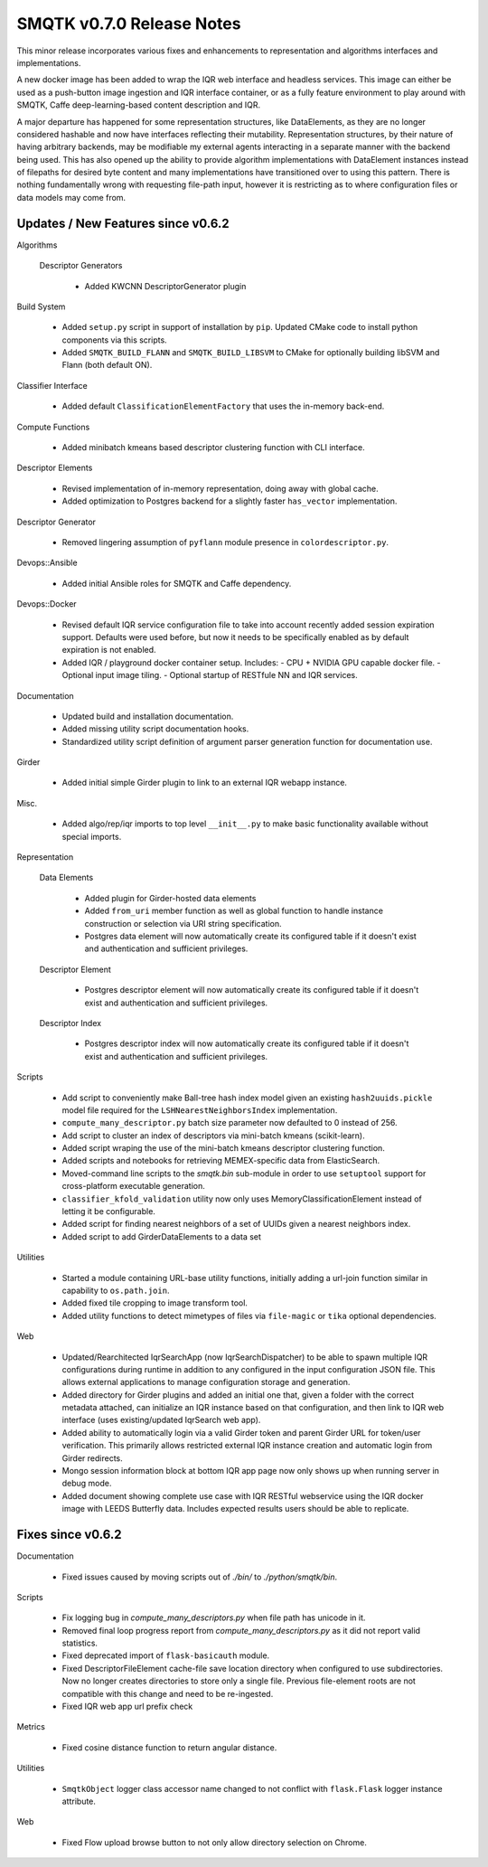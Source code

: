 SMQTK v0.7.0 Release Notes
==========================

This minor release incorporates various fixes and enhancements to
representation and algorithms interfaces and implementations.

A new docker image has been added to wrap the IQR web interface and headless
services.  This image can either be used as a push-button image ingestion and
IQR interface container, or as a fully feature environment to play around with
SMQTK, Caffe deep-learning-based content description and IQR.

A major departure has happened for some representation structures, like
DataElements, as they are no longer considered hashable and now have interfaces
reflecting their mutability.  Representation structures, by their nature of
having arbitrary backends, may be modifiable my external agents interacting in
a separate manner with the backend being used.  This has also opened up the
ability to provide algorithm implementations with DataElement instances instead
of filepaths for desired byte content and many implementations have
transitioned over to using this pattern.  There is nothing fundamentally wrong
with requesting file-path input, however it is restricting as to where
configuration files or data models may come from.


Updates / New Features since v0.6.2
-----------------------------------

Algorithms

  Descriptor Generators

    * Added KWCNN DescriptorGenerator plugin

Build System

  * Added ``setup.py`` script in support of installation by ``pip``. Updated
    CMake code to install python components via this scripts.

  * Added ``SMQTK_BUILD_FLANN`` and ``SMQTK_BUILD_LIBSVM`` to CMake for
    optionally building libSVM and Flann (both default ON).

Classifier Interface

  * Added default ``ClassificationElementFactory`` that uses the in-memory
    back-end.

Compute Functions

  * Added minibatch kmeans based descriptor clustering function with CLI
    interface.

Descriptor Elements

  * Revised implementation of in-memory representation, doing away with
    global cache.

  * Added optimization to Postgres backend for a slightly faster ``has_vector``
    implementation.

Descriptor Generator

  * Removed lingering assumption of ``pyflann`` module presence in
    ``colordescriptor.py``.

Devops::Ansible

  * Added initial Ansible roles for SMQTK and Caffe dependency.

Devops::Docker

  * Revised default IQR service configuration file to take into account
    recently added session expiration support. Defaults were used before,
    but now it needs to be specifically enabled as by default expiration is
    not enabled.

  * Added IQR / playground docker container setup. Includes:
    - CPU + NVIDIA GPU capable docker file.
    - Optional input image tiling.
    - Optional startup of RESTfule NN and IQR services.

Documentation

  * Updated build and installation documentation.

  * Added missing utility script documentation hooks.

  * Standardized utility script definition of argument parser generation
    function for documentation use.

Girder

  * Added initial simple Girder plugin to link to an external IQR webapp
    instance.

Misc.

  * Added algo/rep/iqr imports to top level ``__init__.py`` to make basic
    functionality available without special imports.

Representation

  Data Elements

    * Added plugin for Girder-hosted data elements

    * Added ``from_uri`` member function as well as global function to handle
      instance construction or selection via URI string specification.

    * Postgres data element will now automatically create its configured table
      if it doesn't exist and authentication and sufficient privileges.

  Descriptor Element

    * Postgres descriptor element will now automatically create its configured
      table if it doesn't exist and authentication and sufficient privileges.

  Descriptor Index

    * Postgres descriptor index will now automatically create its configured
      table if it doesn't exist and authentication and sufficient privileges.

Scripts

  * Add script to conveniently make Ball-tree hash index model given an
    existing ``hash2uuids.pickle`` model file required for the
    ``LSHNearestNeighborsIndex`` implementation.

  * ``compute_many_descriptor.py`` batch size parameter now defaulted to 0
    instead of 256.

  * Add script to cluster an index of descriptors via mini-batch kmeans
    (scikit-learn).

  * Added script wraping the use of the mini-batch kmeans descriptor clustering
    function.

  * Added scripts and notebooks for retrieving MEMEX-specific data from
    ElasticSearch.

  * Moved-command line scripts to the `smqtk.bin` sub-module in order to use
    ``setuptool`` support for cross-platform executable generation.

  * ``classifier_kfold_validation`` utility now only uses
    MemoryClassificationElement instead of letting it be configurable.

  * Added script for finding nearest neighbors of a set of UUIDs given a
    nearest neighbors index.

  * Added script to add GirderDataElements to a data set

Utilities

  * Started a module containing URL-base utility functions, initially adding a
    url-join function similar in capability to ``os.path.join``.

  * Added fixed tile cropping to image transform tool.

  * Added utility functions to detect mimetypes of files via ``file-magic`` or
    ``tika`` optional dependencies.

Web

  * Updated/Rearchitected IqrSearchApp (now IqrSearchDispatcher) to be able to
    spawn multiple IQR configurations during runtime in addition to any
    configured in the input configuration JSON file.  This allows external
    applications to manage configuration storage and generation.

  * Added directory for Girder plugins and added an initial one that, given
    a folder with the correct metadata attached, can initialize an IQR
    instance based on that configuration, and then link to IQR web interface
    (uses existing/updated IqrSearch web app).

  * Added ability to automatically login via a valid Girder token and parent
    Girder URL for token/user verification. This primarily allows restricted
    external IQR instance creation and automatic login from Girder redirects.

  * Mongo session information block at bottom IQR app page now only shows up
    when running server in debug mode.

  * Added document showing complete use case with IQR RESTful webservice using
    the IQR docker image with LEEDS Butterfly data. Includes expected results
    users should be able to replicate.


Fixes since v0.6.2
------------------

Documentation

  * Fixed issues caused by moving scripts out of `./bin/` to
    `./python/smqtk/bin`.

Scripts

  * Fix logging bug in `compute_many_descriptors.py` when file path has unicode
    in it.

  * Removed final loop progress report from `compute_many_descriptors.py` as it
    did not report valid statistics.

  * Fixed deprecated import of ``flask-basicauth`` module.

  * Fixed DescriptorFileElement cache-file save location directory when
    configured to use subdirectories. Now no longer creates directories to
    store only a single file. Previous file-element roots are not compatible
    with this change and need to be re-ingested.
    
  * Fixed IQR web app url prefix check

Metrics

  * Fixed cosine distance function to return angular distance.

Utilities

  * ``SmqtkObject`` logger class accessor name changed to not conflict with
    ``flask.Flask`` logger instance attribute.

Web

  * Fixed Flow upload browse button to not only allow directory selection
    on Chrome.
